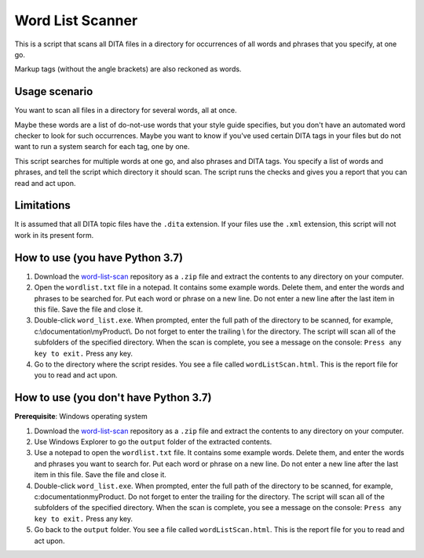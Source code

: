 Word List Scanner
=================
This is a script that scans all DITA files in a directory for occurrences of all words and phrases that you specify, at one go. 

Markup tags (without the angle brackets) are also reckoned as words.

Usage scenario
------------------
You want to scan all files in a directory for several words, all at once. 

Maybe these words are a list of do-not-use words that your style guide specifies, but you don't have an automated word checker to look for such occurrences. Maybe you want to know if you've used certain DITA tags in your files but do not want to run a system search for each tag, one by one. 

This script searches for multiple words at one go, and also phrases and DITA tags. You specify a list of words and phrases, and tell the script which directory it should scan. The script runs the checks and gives you a report that you can read and act upon.


Limitations
------------------
It is assumed that all DITA topic files have the ``.dita`` extension. If your files use the ``.xml`` extension, this script will not work in its present form.

How to use (you have Python 3.7)
---------------------------------

#. Download the `word-list-scan <https://github.com/AninditaBasu/word-list-scan>`_ repository as a ``.zip`` file and extract the contents to any directory on your computer.

#. Open the ``wordlist.txt`` file in a notepad. It contains some example words. Delete them, and enter the words and phrases to be searched for. Put each word or phrase on a new line. Do not enter a new line after the last item in this file. Save the file and close it.

#. Double-click ``word_list.exe``. When prompted, enter the full path of the directory to be scanned, for example, c:\\documentation\\myProduct\\. Do not forget to enter the trailing \\ for the directory. The script will scan all of the subfolders of the specified directory. When the scan is complete, you see a message on the console: ``Press any key to exit.`` Press any key.

#. Go to the directory where the script resides. You see a file called ``wordListScan.html``. This is the report file for you to read and act upon.

How to use (you don't have Python 3.7)
---------------------------------------

**Prerequisite**:  Windows operating system

#. Download the `word-list-scan <https://github.com/AninditaBasu/word-list-scan>`_ repository as a ``.zip`` file and extract the contents to any directory on your computer.

#. Use Windows Explorer to go the ``output`` folder of the extracted contents.

#. Use a notepad to open the ``wordlist.txt`` file. It contains some example words. Delete them, and enter the words and phrases you want to search for. Put each word or phrase on a new line. Do not enter a new line after the last item in this file. Save the file and close it.

#. Double-click ``word_list.exe``. When prompted, enter the full path of the directory to be scanned, for example, c:\documentation\myProduct\. Do not forget to enter the trailing \ for the directory. The script will scan all of the subfolders of the specified directory. When the scan is complete, you see a message on the console: ``Press any key to exit.`` Press any key.

#. Go back to the ``output`` folder. You see a file called ``wordListScan.html``. This is the report file for you to read and act upon.
